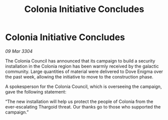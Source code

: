 :PROPERTIES:
:ID:       53f8c5c3-8113-4f3d-8102-744a5f728ba3
:END:
#+title: Colonia Initiative Concludes
#+filetags: :Thargoid:3304:galnet:

* Colonia Initiative Concludes

/09 Mar 3304/

The Colonia Council has announced that its campaign to build a security installation in the Colonia region has been warmly received by the galactic community. Large quantities of material were delivered to Dove Enigma over the past week, allowing the initiative to move to the construction phase. 

A spokesperson for the Colonia Council, which is overseeing the campaign, gave the following statement: 

“The new installation will help us protect the people of Colonia from the ever-escalating Thargoid threat. Our thanks go to those who supported the campaign.”
